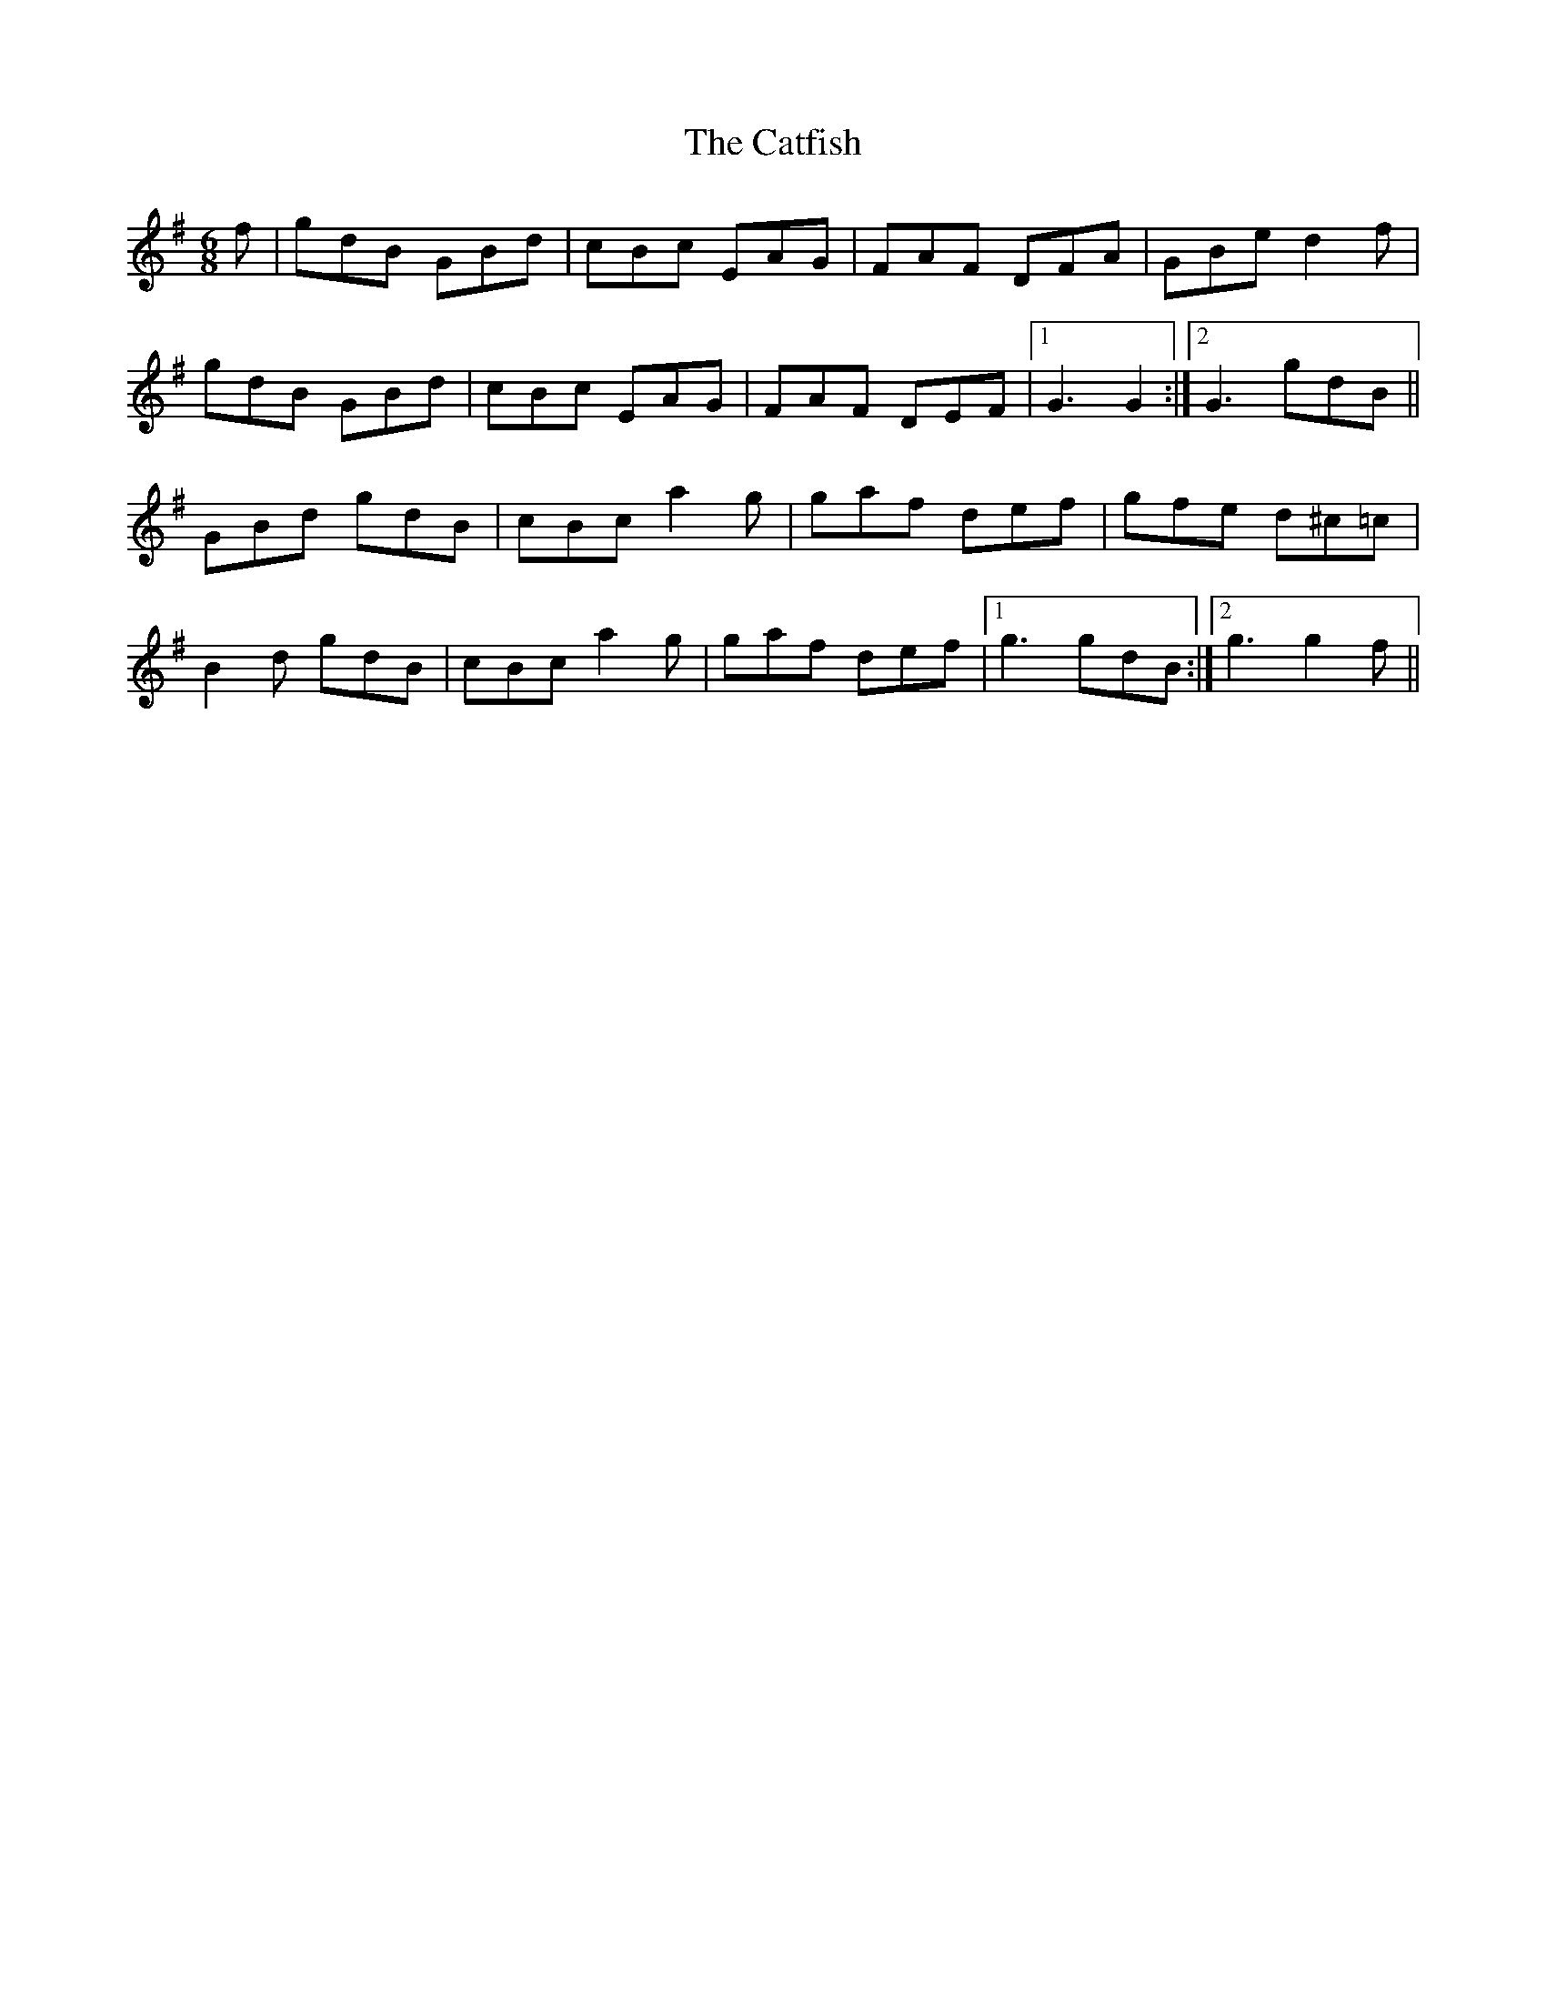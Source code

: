 X: 6536
T: Catfish, The
R: jig
M: 6/8
K: Gmajor
f|gdB GBd|cBc EAG|FAF DFA|GBe d2f|
gdB GBd|cBc EAG|FAF DEF|1 G3G2:|2 G3 gdB||
GBd gdB|cBc a2g|gaf def|gfe d^c=c|
B2d gdB|cBc a2g|gaf def|1 g3 gdB:|2 g3 g2f||


